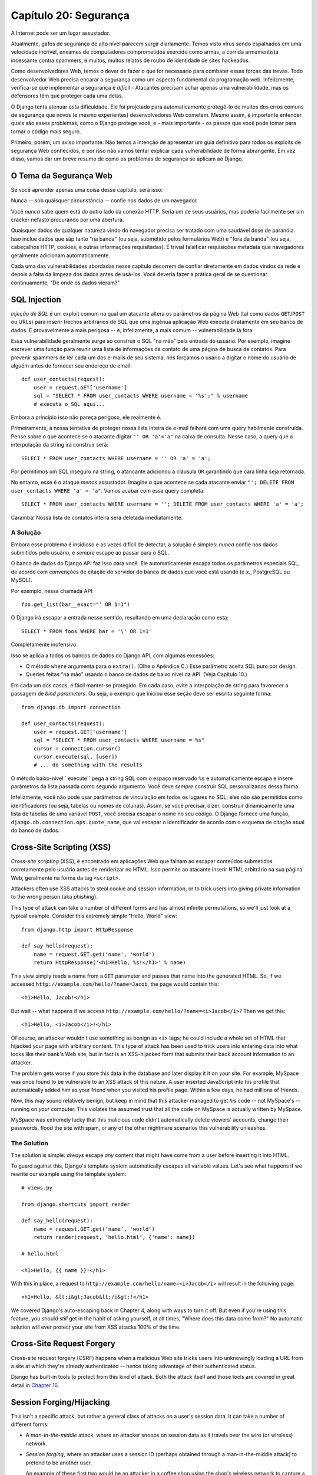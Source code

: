 ======================
Capítulo 20: Segurança
======================

A Internet pode ser um lugar assustador.

Atualmente, gafes de segurança de alto nível parecem surgir diariamente. Temos visto
vírus sendo espalhados em uma velocidade incrível, enxames de computadores comprometidos exercido como
armas, a corrida armamentista incessante contra spammers, e muitos, muitos relatos de
roubo de identidade de sites hackeados.

Como desenvolvedores Web, temos o dever de fazer o que for necessário para combater essas forças
das trevas. Todo desenvolvedor Web precisa encarar a segurança como um aspecto fundamental
da programação web. Infelizmente, verifica-se que implementar a segurança é *difícil*
- Atacantes precisam achar apenas uma vulnerabilidade, mas os defensores têm que
proteger cada uma delas.

O Django tenta atenuar esta dificuldade. Ele foi projetado para automaticamente
protegê-lo de muitos dos erros comuns de segurança que novos (e mesmo
experientes) desenvolvedores Web cometem. Mesmo assim, é importante entender quais
são esses problemas, como o Django protege você, e - mais importante - os
passos que você pode tomar para tornar o código mais seguro.

Primeiro, porém, um aviso importante: Não temos a intenção de apresentar um
guia definitivo para todos os exploits de segurança Web conhecidos, e por isso não vamos tentar
explicar cada vulnerabilidade de forma abrangente. Em vez disso, vamos dar um 
breve resumo de como os problemas de segurança se aplicam ao Django.

O Tema da Segurança Web
=======================

Se você aprender apenas uma coisa desse capítulo, será isso:

Nunca -- sob quaisquer circunstância -- confie nos dados de um navegador.

Você *nunca* sabe quem está do outro lado da conexão HTTP. Seria um de seus usuários,
mas poderia facilmente ser um cracker nefasto procurando por uma abertura.

Quaisquer dados de qualquer natureza vindo do navegador precisa ser tratado
com uma saudável dose de paranóia. Isso inclue dados que sãp tanto "na banda" (ou seja, 
submetido pelos formulários Web) e "fora da banda" (ou seja, cabeçalhos HTTP, cookies,
e outras informações requisitadas). É trivial falsificar requisições metadata que
navegadores geralmente adicionam automaticamente.

Cada uma das vulnerabilidades abordadas nesse capítulo decorrem de confiar diretamente
em dados vindos da rede e depois a falta da limpeza dos dados antes de usá-los. Você 
deveria fazer a prática geral de se questionar continuamente, "De onde os dados vieram?"

SQL Injection
=============

*Injeção de SQL* é um exploit comum na qual um atacante altera os parâmetros
da página Web (tal como dados ``GET``/``POST`` ou URLs) para inserir trechos
arbitrários de SQL que uma ingênua aplicação Web executa diratamente em seu
banco de dados. É provavelmente a mais perigosa -- e, infelizmente, a mais
comum -- vulnerabilidade lá fora.

Essa vulnerabilidade geralmente surge ao construir o SQL "na mão" pela entrada do
usuário. Por exemplo, imagine escrever uma função para reunir uma lista de informações
de contato de uma página de busca de contatos. Para prevenir spammers de ler cada
um dos e-mails de seu sistema, nós forçamos o usário a digitar o nome do usuário de 
alguém antes de fornecer seu endereço de email::

    def user_contacts(request):
        user = request.GET['username']
        sql = "SELECT * FROM user_contacts WHERE username = '%s';" % username
        # executa o SQL aqui...

.. nota::

    Nesse exemplo, e em todos os exemplos "não faça isso" similadres a seguir,
    nós deliberadamente deixamos de fora a maioria do código necessário para
    fazer as funções realmente funcionarem. Nós não queremos que o código funcione,
    se alguém acidentalmente levá-lo fora do contexto.

Embora a princípio isso não pareça perigoso, ele realmente é.

Primeiramente, a nossa tentativa de proteger nossa lista inteira de e-mail falhará 
com uma query habilmente construída. Pense sobre o que acontece se o atacante digitar
``"' OR 'a'='a"`` na caixa de consulta. Nesse caso, a query que a interpolação da string
irá construir será::

    SELECT * FROM user_contacts WHERE username = '' OR 'a' = 'a';

Por permitimos um SQL inseguro na string, o atancante adicionou a cláusula ``OR``
garantindo que cara linha seja retornada.

No entanto, esse é o ataque *menos* assustador. Imagine o que acontece se cada
atacante enviar ``"'; DELETE FROM user_contacts WHERE 'a' = 'a"``. Vamos acabar
com essa query completa::

    SELECT * FROM user_contacts WHERE username = ''; DELETE FROM user_contacts WHERE 'a' = 'a';

Caramba! Nossa lista de contatos inteira será deletada imediatamente.

A Solução
---------

Embora esse problema é insidioso e as vezes difícil de detectar, a solução
é simples: *nunca* confie nos dados submitidos pelo usuário, e *sempre* escape 
ao passar para o SQL.

O banco de dados do Django API faz isso para você. Ele automaticamente escapa
todos os parâmetros especiais SQL, de acordo com convenções de citação do
servidor do banco de dados que você está usando (e.x., PostgreSQL ou MySQL).

Por exemplo, nessa chamada API::

    foo.get_list(bar__exact="' OR 1=1")

O Django irá escapar a entrada nesse sentido, resultando em uma declaração como esta::

    SELECT * FROM foos WHERE bar = '\' OR 1=1'

Completamente inofensivo.    

Isso se aplica a todos os bancos de dados do Django API, com algumas excessões:

* O método ``where`` argumenta para o ``extra()``. (Olhe o Apêndice C.)
  Esse parâmetro aceita SQL puro por design.

* Queries feitas "na mão" usando o banco de dados de baixo nível da API. (Veja Capítulo 10.)

Em cada um dos casos, é fácil manter-se protegido. Em cada caso, evite a interpolação 
de string para favorecer a passagem de *bind parameters*. Ou seja, o exemplo que iniciou
esse seção deve ser escrita seguinte forma::

    from django.db import connection

    def user_contacts(request):
        user = request.GET['username']
        sql = "SELECT * FROM user_contacts WHERE username = %s"
        cursor = connection.cursor()
        cursor.execute(sql, [user])
        # ... do something with the results

O método baixo-nível ` execute`` pega a string SQL com o espaço reservado ``%s`` 
e automaticamente escapa e insere parâmetros da lista passada como segundo argumento.
Você deve *sempre* construir SQL personalizados dessa forma.
        
Infelizmente, você não pode usar parâmetros de vinculação em todos os lugares no SQL;
eles não são permitidos como identificadores (ou seja, tabelas ou nomes de colunas).
Assim, se você precisar, dizer, construir dinamicamente uma lista de tabelas de uma
variável ``POST``, você precisa escapar o nome no seu código. O Django fornece uma função,
``django.db.connection.ops.quote_name``, que vai escapar o identificador de acordo
com o esquema de citação atual do banco de dados.

Cross-Site Scripting (XSS)
==========================

*Cross-site scripting* (XSS), é encontrado em aplicações Web que falham ao
escapar conteúdos submetidos corretamente pelo usuário antes de renderizar no
HTML. Isso permite ao atacante inserir HTML arbitrário na sua página Web, 
geralmente na forma da tag ``<script>``.

Attackers often use XSS attacks to steal cookie and session information, or to trick
users into giving private information to the wrong person (aka *phishing*).

This type of attack can take a number of different forms and has almost
infinite permutations, so we'll just look at a typical example. Consider this
extremely simple "Hello, World" view::

    from django.http import HttpResponse

    def say_hello(request):
        name = request.GET.get('name', 'world')
        return HttpResponse('<h1>Hello, %s!</h1>' % name)

This view simply reads a name from a ``GET`` parameter and passes that name
into the generated HTML. So, if we accessed
``http://example.com/hello/?name=Jacob``, the page would contain this::

    <h1>Hello, Jacob!</h1>

But wait -- what happens if we access
``http://example.com/hello/?name=<i>Jacob</i>``? Then we get this::

    <h1>Hello, <i>Jacob</i>!</h1>

Of course, an attacker wouldn't use something as benign as ``<i>`` tags; he
could include a whole set of HTML that hijacked your page with arbitrary
content. This type of attack has been used to trick users into entering data
into what looks like their bank's Web site, but in fact is an XSS-hijacked form
that submits their back account information to an attacker.

The problem gets worse if you store this data in the database and later display it
it on your site. For example, MySpace was once found to be vulnerable to an XSS
attack of this nature. A user inserted JavaScript into his profile that automatically
added him as your friend when you visited his profile page. Within a few days, he had
millions of friends.

Now, this may sound relatively benign, but keep in mind that this attacker
managed to get *his* code -- not MySpace's -- running on *your* computer. This
violates the assumed trust that all the code on MySpace is actually written
by MySpace.

MySpace was extremely lucky that this malicious code didn't automatically
delete viewers' accounts, change their passwords, flood the site with spam, or
any of the other nightmare scenarios this vulnerability unleashes.

The Solution
------------

The solution is simple: *always* escape *any* content that might have come
from a user before inserting it into HTML.

To guard against this, Django's template system automatically escapes all
variable values. Let's see what happens if we rewrite our example using the
template system::

    # views.py

    from django.shortcuts import render

    def say_hello(request):
        name = request.GET.get('name', 'world')
        return render(request, 'hello.html', {'name': name})

    # hello.html

    <h1>Hello, {{ name }}!</h1>

With this in place, a request to ``http://example.com/hello/name=<i>Jacob</i>``
will result in the following page::

    <h1>Hello, &lt;i&gt;Jacob&lt;/i&gt;!</h1>

We covered Django's auto-escaping back in Chapter 4, along with ways to turn
it off. But even if you're using this feature, you should *still* get in the
habit of asking yourself, at all times, "Where does this data come from?" No
automatic solution will ever protect your site from XSS attacks 100% of the
time.

Cross-Site Request Forgery
==========================

Cross-site request forgery (CSRF) happens when a malicious Web site tricks users
into unknowingly loading a URL from a site at which they're already authenticated --
hence taking advantage of their authenticated status.

Django has built-in tools to protect from this kind of attack. Both the attack
itself and those tools are covered in great detail in `Chapter 16`_.

Session Forging/Hijacking
=========================

This isn't a specific attack, but rather a general class of attacks on a
user's session data. It can take a number of different forms:

* A *man-in-the-middle* attack, where an attacker snoops on session data
  as it travels over the wire (or wireless) network.

* *Session forging*, where an attacker uses a session ID
  (perhaps obtained through a man-in-the-middle attack) to pretend to be
  another user.

  An example of these first two would be an attacker in a coffee shop using
  the shop's wireless network to capture a session cookie. She could then use that
  cookie to impersonate the original user.

* A *cookie-forging* attack, where an attacker overrides the supposedly
  read-only data stored in a cookie. `Chapter 14`_ explains in detail how
  cookies work, and one of the salient points is that it's trivial for
  browsers and malicious users to change cookies without your knowledge.

  There's a long history of Web sites that have stored a cookie like
  ``IsLoggedIn=1`` or even ``LoggedInAsUser=jacob``. It's dead simple to
  exploit these types of cookies.

  On a more subtle level, though, it's never a good idea to trust anything
  stored in cookies. You never know who's been poking at them.

* *Session fixation*, where an attacker tricks a user into setting or
  reseting the user's session ID.

  For example, PHP allows session identifiers to be passed in the URL
  (e.g.,
  ``http://example.com/?PHPSESSID=fa90197ca25f6ab40bb1374c510d7a32``). An
  attacker who tricks a user into clicking a link with a hard-coded
  session ID will cause the user to pick up that session.

  Session fixation has been used in phishing attacks to trick users into entering
  personal information into an account the attacker owns. He can
  later log into that account and retrieve the data.

* *Session poisoning*, where an attacker injects potentially dangerous
  data into a user's session -- usually through a Web form that the user
  submits to set session data.

  A canonical example is a site that stores a simple user preference (like
  a page's background color) in a cookie. An attacker could trick a user
  into clicking a link to submit a "color" that actually contains an
  XSS attack. If that color isn't escaped, the user could again
  inject malicious code into the user's environment.

The Solution
------------

There are a number of general principles that can protect you from these attacks:

* Never allow session information to be contained in the URL.

  Django's session framework (see `Chapter 14`_) simply doesn't allow
  sessions to be contained in the URL.

* Don't store data in cookies directly. Instead, store a session ID
  that maps to session data stored on the backend.

  If you use Django's built-in session framework (i.e.,
  ``request.session``), this is handled automatically for you. The only
  cookie that the session framework uses is a single session ID; all the
  session data is stored in the database.

* Remember to escape session data if you display it in the template. See
  the earlier XSS section, and remember that it applies to any user-created
  content as well as any data from the browser. You should treat session
  information as being user created.

* Prevent attackers from spoofing session IDs whenever possible.

  Although it's nearly impossible to detect someone who's hijacked a
  session ID, Django does have built-in protection against a brute-force
  session attack. Session IDs are stored as hashes (instead of sequential
  numbers), which prevents a brute-force attack, and a user will always get
  a new session ID if she tries a nonexistent one, which prevents session
  fixation.

Notice that none of those principles and tools prevents man-in-the-middle
attacks. These types of attacks are nearly impossible to detect. If your site
allows logged-in users to see any sort of sensitive data, you should *always*
serve that site over HTTPS. Additionally, if you have an SSL-enabled site,
you should set the ``SESSION_COOKIE_SECURE`` setting to ``True``; this will
make Django only send session cookies over HTTPS.

E-mail Header Injection
=======================

SQL injection's less well-known sibling, *e-mail header injection*, hijacks
Web forms that send e-mail. An attacker can use this technique to send spam via
your mail server. Any form that constructs e-mail headers from Web form data is
vulnerable to this kind of attack.

Let's look at the canonical contact form found on many sites. Usually this
sends a message to a hard-coded e-mail address and, hence, doesn't appear
vulnerable to spam abuse at first glance.

However, most of these forms also allow the user to type in his own subject
for the e-mail (along with a "from" address, body, and sometimes a few other
fields). This subject field is used to construct the "subject" header of the
e-mail message.

If that header is unescaped when building the e-mail message, an attacker could
submit something like ``"hello\ncc:spamvictim@example.com"`` (where ``"\n``" is
a newline character). That would make the constructed e-mail headers turn into::

    To: hardcoded@example.com
    Subject: hello
    cc: spamvictim@example.com

Like SQL injection, if we trust the subject line given by the user, we'll
allow him to construct a malicious set of headers, and he can use our
contact form to send spam.

The Solution
------------

We can prevent this attack in the same way we prevent SQL injection: always
escape or validate user-submitted content.

Django's built-in mail functions (in ``django.core.mail``) simply do not allow
newlines in any fields used to construct headers (the from and to addresses,
plus the subject). If you try to use ``django.core.mail.send_mail`` with a
subject that contains newlines, Django will raise a ``BadHeaderError``
exception.

If you do not use Django's built-in mail functions to send e-mail, you'll need
to make sure that newlines in headers either cause an error or are stripped.
You may want to examine the ``SafeMIMEText`` class in ``django.core.mail`` to
see how Django does this.

Directory Traversal
===================

*Directory traversal* is another injection-style attack, wherein a malicious
user tricks filesystem code into reading and/or writing files that the Web
server shouldn't have access to.

An example might be a view that reads files from the disk without carefully
sanitizing the file name::

    def dump_file(request):
        filename = request.GET["filename"]
        filename = os.path.join(BASE_PATH, filename)
        content = open(filename).read()

        # ...

Though it looks like that view restricts file access to files beneath
``BASE_PATH`` (by using ``os.path.join``), if the attacker passes in a
``filename`` containing ``..`` (that's two periods, a shorthand for
"the parent directory"), she can access files "above" ``BASE_PATH``. It's only
a matter of time before she can discover the correct number of dots to
successfully access, say, ``../../../../../etc/passwd``.

Anything that reads files without proper escaping is vulnerable to this
problem. Views that *write* files are just as vulnerable, but the consequences
are doubly dire.

Another permutation of this problem lies in code that dynamically loads
modules based on the URL or other request information. A well-publicized
example came from the world of Ruby on Rails.  Prior to mid-2006,
Rails used URLs like ``http://example.com/person/poke/1`` directly to
load modules and call methods. The result was that a
carefully constructed URL could automatically load arbitrary code,
including a database reset script!

The Solution
------------

If your code ever needs to read or write files based on user input, you need
to sanitize the requested path very carefully to ensure that an attacker isn't
able to escape from the base directory you're restricting access to.

.. note::

    Needless to say, you should *never* write code that can read from any
    area of the disk!

A good example of how to do this escaping lies in Django's built-in static
content-serving view (in ``django.views.static``). Here's the relevant code::

    import os
    import posixpath

    # ...

    path = posixpath.normpath(urllib.unquote(path))
    newpath = ''
    for part in path.split('/'):
        if not part:
            # strip empty path components
            continue

        drive, part = os.path.splitdrive(part)
        head, part = os.path.split(part)
        if part in (os.curdir, os.pardir):
            # strip '.' and '..' in path
            continue

        newpath = os.path.join(newpath, part).replace('\\', '/')

Django doesn't read files (unless you use the ``static.serve``
function, but that's protected with the code just shown), so this
vulnerability doesn't affect the core code much.

In addition, the use of the URLconf abstraction means that Django will *never*
load code you've not explicitly told it to load. There's no way to create a
URL that causes Django to load something not mentioned in a URLconf.

Exposed Error Messages
======================

During development, being able to see tracebacks and errors live in your
browser is extremely useful. Django has "pretty" and informative debug
messages specifically to make debugging easier.

However, if these errors get displayed once the site goes live, they can
reveal aspects of your code or configuration that could aid an attacker.

Furthermore, errors and tracebacks aren't at all useful to end users. Django's
philosophy is that site visitors should never see application-related error
messages. If your code raises an unhandled exception, a site visitor should
not see the full traceback -- or *any* hint of code snippets or Python
(programmer-oriented) error messages. Instead, the visitor should see a
friendly "This page is unavailable" message.

Naturally, of course, developers need to see tracebacks to debug problems in
their code. So the framework should hide all error messages from the public,
but it should display them to the trusted site developers.

The Solution
------------

As we covered in Chapter 12, Django's ``DEBUG`` setting controls the display of
these error messages. Make sure to set this to ``False`` when you're ready to
deploy.

Users deploying under Apache and mod_python (also see Chapter 12) should also
make sure they have ``PythonDebug Off`` in their Apache conf files; this will
suppress any errors that occur before Django has had a chance to load.

A Final Word on Security
========================

We hope all this talk of security problems isn't too intimidating. It's true
that the Web can be a wild world, but with a little bit of foresight,
you can have a secure Web site.

Keep in mind that Web security is a constantly changing field; if you're
reading the dead-tree version of this book, be sure to check more up to date
security resources for any new vulnerabilities that have been discovered. In
fact, it's always a good idea to spend some time each week or month
researching and keeping current on the state of Web application security. It's
a small investment to make, but the protection you'll get for your site and
your users is priceless.

What's Next?
============

You've reached the end of our regularly scheduled program. The following
appendixes all contain reference material that you might need as you work on
your Django projects.

We wish you the best of luck in running your Django site, whether it's a little
toy for you and a few friends, or the next Google.

.. _Chapter 14: ../chapter14/
.. _Chapter 16: ../chapter16/
